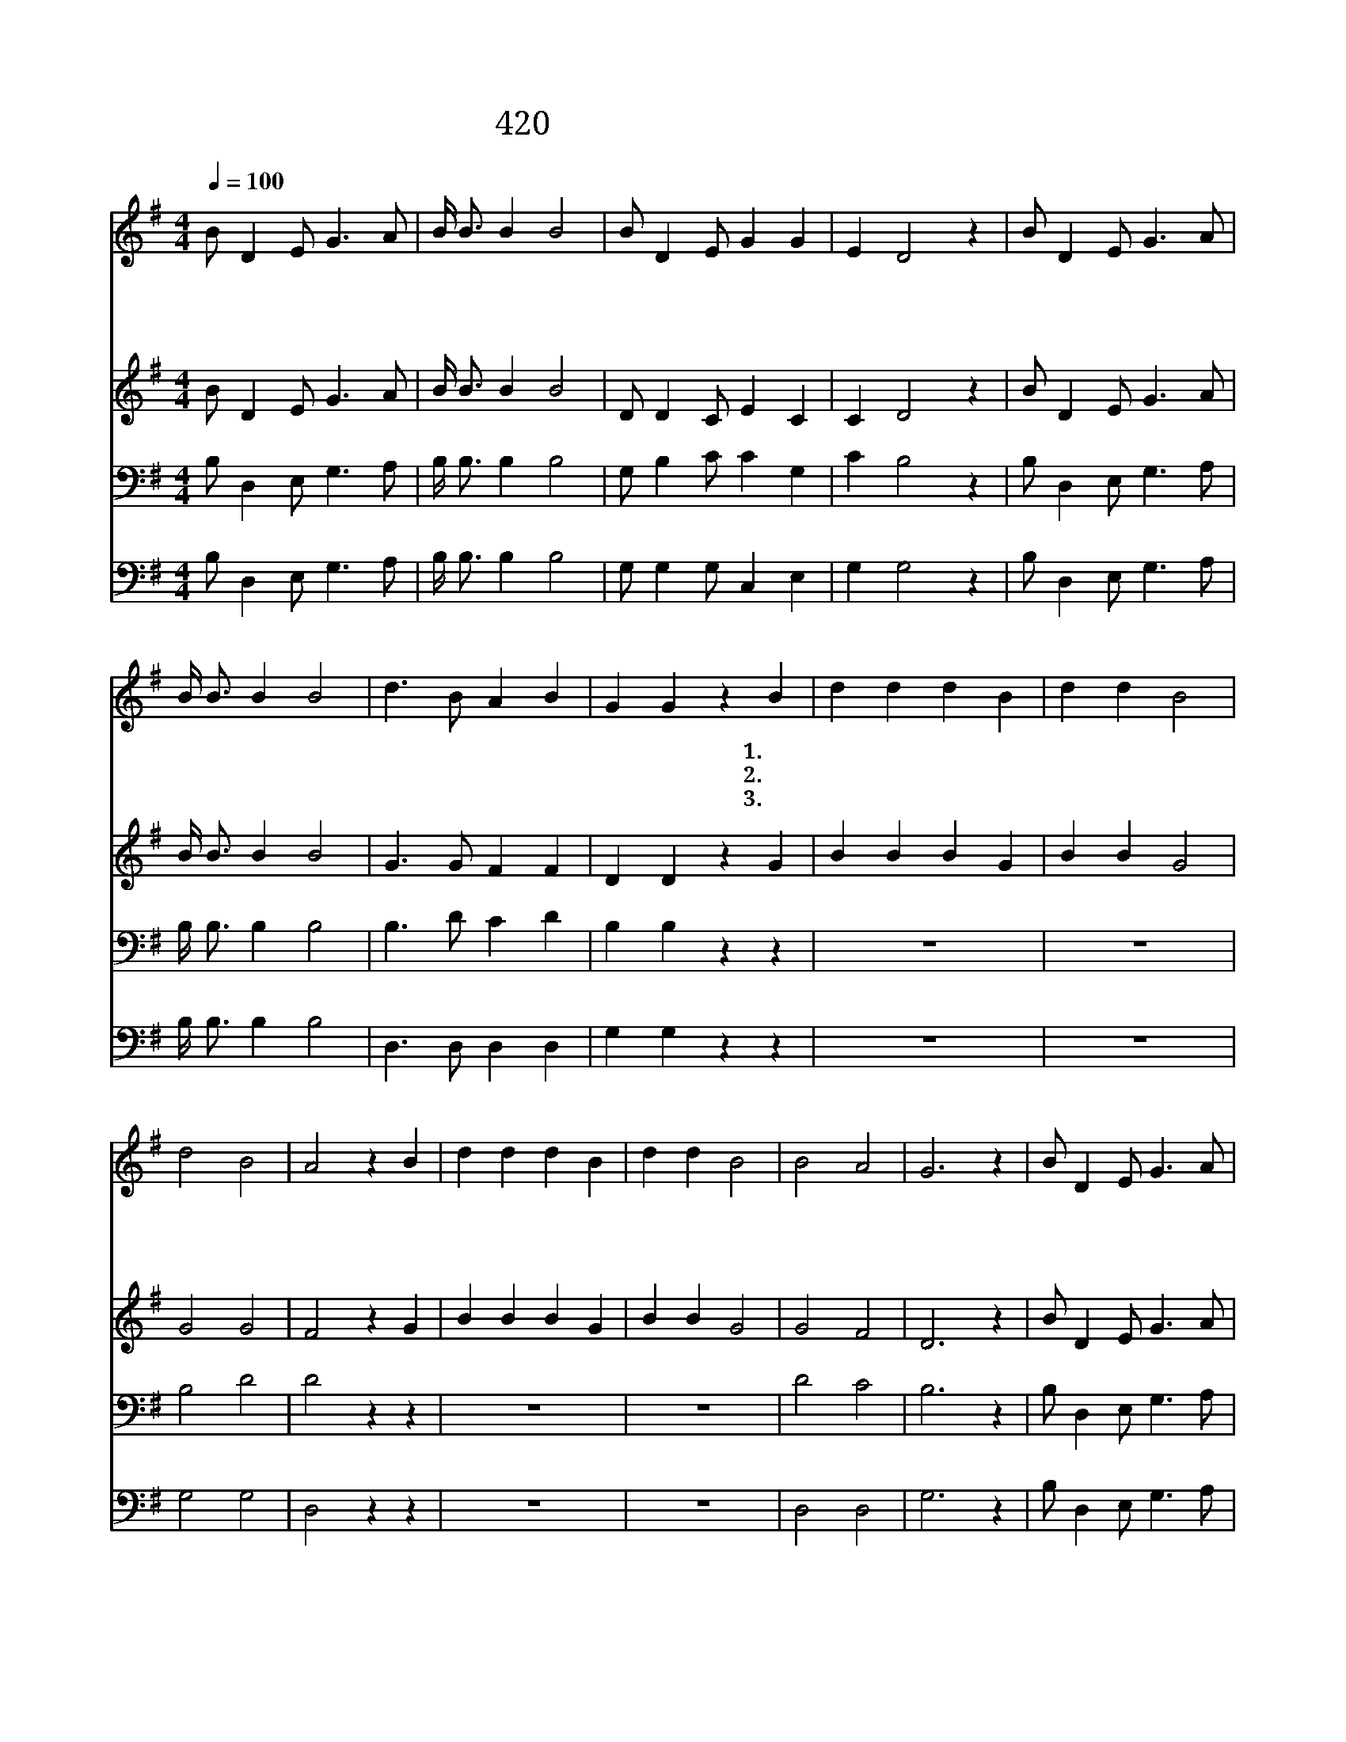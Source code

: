 X:372
T:420 그 누가 나의 괴롬 알며
Z:Negro Spiritual/Negro Spiritual
Z:Copyright © 1999 by ÀüµµÈ¯
Z:All Rights Reserved
%%score 1 2 3 4
L:1/8
Q:1/4=100
M:4/4
I:linebreak $
K:G
V:1 treble
L:1/4
V:2 treble
L:1/4
V:3 bass
V:4 bass
V:1
 B/ D E/ G3/2 A/ | B/4 B3/4 B B2 | B/ D E/ G G | E D2 z | B/ D E/ G3/2 A/ | B/4 B3/4 B B2 | %6
w: 그 누 가 나 의|괴 롬 알 며|또 나 의 슬 픔|알 까|주 밖 에 누 가|알 아 주 랴|
w: 그 누 가 나 의|괴 롬 알 며|또 나 의 슬 픔|알 까|주 밖 에 누 가|알 아 주 랴|
w: 그 누 가 나 의|괴 롬 알 며|또 나 의 슬 픔|알 까|주 밖 에 누 가|알 아 주 랴|
 d3/2 B/ A B | G G z B | d d d B | d d B2 | d2 B2 | A2 z B | d d d B | d d B2 | B2 A2 | G3 z | %16
w: 영 광 할 렐|루 야 1.나|자 주 넘 어|집 니 다|오 주|여 나|자 주 실 패|함 니 다|오 주|여|
w: 영 광 할 렐|루 야 2.나|슬 픈 일 당|합 니 다|오 주|여 나|심 히 괴 롭|습 니 다|오 주|여|
w: 영 광 할 렐|루 야 3.저|마 귀 유 혹|합 니 다|오 주|여 나|승 리 하 게|합 소 서|오 주|여|
 B/ D E/ G3/2 A/ | B/4 B3/4 B B2 | B/ D E/ G G | E D2 z | B/ D E/ G3/2 A/ | B/4 B3/4 B B2 | %22
w: 그 누 가 나 의|괴 롬 알 며|또 나 의 슬 픔|알 까|주 밖 에 누 가|알 아 주 랴|
w: 그 누 가 나 의|괴 롬 알 며|또 나 의 슬 픔|알 까|주 밖 에 누 가|알 아 주 랴|
w: 그 누 가 나 의|괴 롬 알 며|또 나 의 슬 픔|알 까|주 밖 에 누 가|알 아 주 랴|
 d3/2 B/ A B | G G2 z :| |] %25
w: 영 광 할 렐|루 야||
w: 영 광 할 렐|루 야||
w: 영 광 할 렐|루 야||
V:2
 B/ D E/ G3/2 A/ | B/4 B3/4 B B2 | D/ D C/ E C | C D2 z | B/ D E/ G3/2 A/ | B/4 B3/4 B B2 | %6
 G3/2 G/ F F | D D z G | B B B G | B B G2 | G2 G2 | F2 z G | B B B G | B B G2 | G2 F2 | D3 z | %16
 B/ D E/ G3/2 A/ | B/4 B3/4 B B2 | D/ D C/ E C | C D2 z | B/ D E/ G3/2 A/ | B/4 B3/4 B B2 | %22
 G3/2 G/ F F | D D2 z :| |] %25
V:3
 B, D,2 E, G,3 A, | B,/ B,3/2 B,2 B,4 | G, B,2 C C2 G,2 | C2 B,4 z2 | B, D,2 E, G,3 A, | %5
 B,/ B,3/2 B,2 B,4 | B,3 D C2 D2 | B,2 B,2 z2 z2 | z8 | z8 | B,4 D4 | D4 z2 z2 | z8 | z8 | D4 C4 | %15
 B,6 z2 | B, D,2 E, G,3 A, | B,/ B,3/2 B,2 B,4 | G, B,2 C C2 G,2 | C2 B,4 z2 | B, D,2 E, G,3 A, | %21
 B,/ B,3/2 B,2 B,4 | B,3 D C2 D2 | B,2 B,4 z2 :| |] %25
V:4
 B, D,2 E, G,3 A, | B,/ B,3/2 B,2 B,4 | G, G,2 G, C,2 E,2 | G,2 G,4 z2 | B, D,2 E, G,3 A, | %5
 B,/ B,3/2 B,2 B,4 | D,3 D, D,2 D,2 | G,2 G,2 z2 z2 | z8 | z8 | G,4 G,4 | D,4 z2 z2 | z8 | z8 | %14
 D,4 D,4 | G,6 z2 | B, D,2 E, G,3 A, | B,/ B,3/2 B,2 B,4 | G, G,2 G, C,2 E,2 | G,2 G,4 z2 | %20
 B, D,2 E, G,3 A, | B,/ B,3/2 B,2 B,4 | D,3 D, D,2 D,2 | G,2 G,4 z2 :| |] %25

